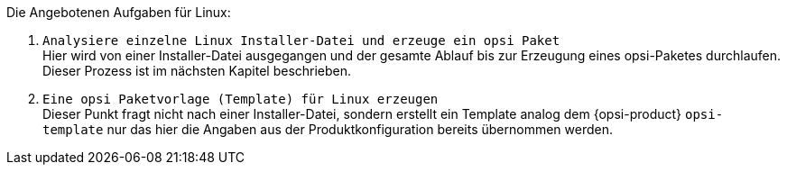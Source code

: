 Die Angebotenen Aufgaben für Linux:

. `Analysiere einzelne Linux Installer-Datei und erzeuge ein opsi Paket` +
Hier wird von einer Installer-Datei ausgegangen und der gesamte Ablauf bis zur Erzeugung eines opsi-Paketes durchlaufen. Dieser Prozess ist im nächsten Kapitel beschrieben.

. `Eine opsi Paketvorlage (Template) für Linux erzeugen` +
Dieser Punkt fragt nicht nach einer Installer-Datei, sondern erstellt ein Template analog dem {opsi-product} `opsi-template` nur das hier die Angaben aus der Produktkonfiguration bereits übernommen werden.
